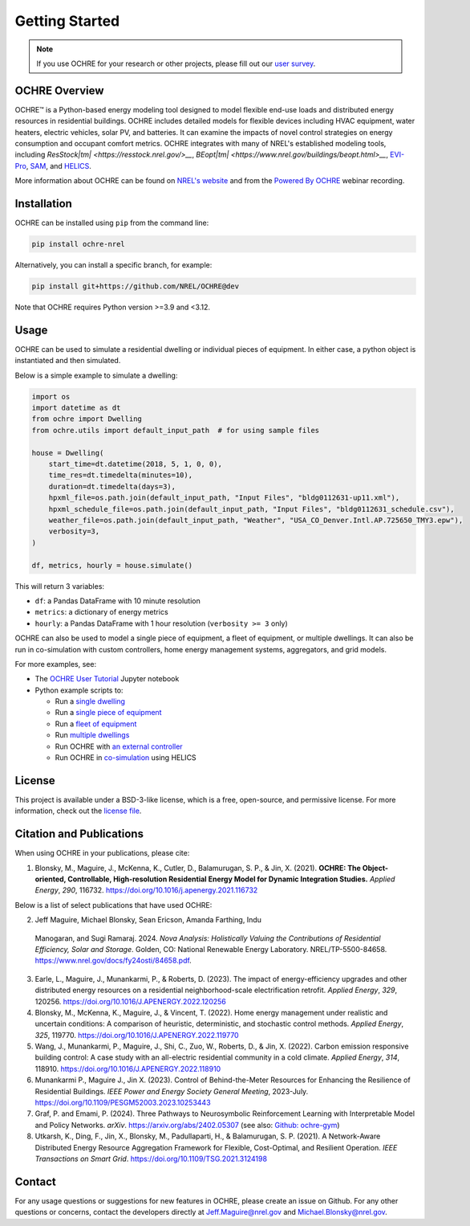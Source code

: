 Getting Started
===============

.. image:: images/OCHRE-Logo-Horiz-2Color.png
  :width: 500
  :alt: OCHRE logo

.. note::
  If you use OCHRE for your research or other projects, please fill out our
  `user survey <https://forms.office.com/g/U4xYhaWEvs>`__.

OCHRE Overview
--------------

OCHRE\ |tm| is a Python-based energy modeling tool designed to model flexible
end-use loads and distributed energy resources in residential buildings. OCHRE
includes detailed models for flexible devices including HVAC equipment, water
heaters, electric vehicles, solar PV, and batteries. It can examine the
impacts of novel control strategies on energy consumption and occupant comfort
metrics. OCHRE integrates with many of NREL's established modeling tools,
including `ResStock\ |tm| <https://resstock.nrel.gov/>__`, `BEopt\ |tm|
<https://www.nrel.gov/buildings/beopt.html>__`, `EVI-Pro
<https://www.nrel.gov/transportation/evi-pro.html>`__, `SAM
<https://sam.nrel.gov/>`__, and `HELICS <https://helics.org/>`__.

.. |tm| unicode:: U+2122

More information about OCHRE can be found on `NREL's website
<https://www.nrel.gov/grid/ochre.html>`__ and from the `Powered By OCHRE
<https://www.youtube.com/watch?v=B5elLVtYDbI>`__ webinar recording. 

Installation
------------

OCHRE can be installed using ``pip`` from the command line:

.. code-block:: python

    pip install ochre-nrel

Alternatively, you can install a specific branch, for example:

.. code-block:: python

    pip install git+https://github.com/NREL/OCHRE@dev

Note that OCHRE requires Python version >=3.9 and <3.12.

Usage
-----

OCHRE can be used to simulate a residential dwelling or individual pieces of
equipment. In either case, a python object is instantiated and then simulated.

Below is a simple example to simulate a dwelling:

.. code-block:: python

    import os
    import datetime as dt
    from ochre import Dwelling
    from ochre.utils import default_input_path  # for using sample files

    house = Dwelling(
        start_time=dt.datetime(2018, 5, 1, 0, 0),
        time_res=dt.timedelta(minutes=10),
        duration=dt.timedelta(days=3),
        hpxml_file=os.path.join(default_input_path, "Input Files", "bldg0112631-up11.xml"),
        hpxml_schedule_file=os.path.join(default_input_path, "Input Files", "bldg0112631_schedule.csv"),
        weather_file=os.path.join(default_input_path, "Weather", "USA_CO_Denver.Intl.AP.725650_TMY3.epw"),
        verbosity=3,
    )

    df, metrics, hourly = house.simulate()

This will return 3 variables:

- ``df``: a Pandas DataFrame with 10 minute resolution

- ``metrics``: a dictionary of energy metrics

- ``hourly``: a Pandas DataFrame with 1 hour resolution (``verbosity >= 3`` only)

OCHRE can also be used to model a single piece of equipment, a fleet of
equipment, or multiple dwellings. It can also be run in co-simulation with
custom controllers, home energy management systems, aggregators, and grid
models. 

For more examples, see:

- The `OCHRE User Tutorial
  <https://github.com/NREL/OCHRE/blob/main/notebook/user_tutorial.ipynb>`__
  Jupyter notebook 

- Python example scripts to:

  - Run a `single dwelling
    <https://github.com/NREL/OCHRE/blob/main/bin/run_dwelling.py>`__

  - Run a `single piece of equipment
    <https://github.com/NREL/OCHRE/blob/main/bin/run_equipment.py>`__

  - Run a `fleet of equipment
    <https://github.com/NREL/OCHRE/blob/main/bin/run_fleet.py>`__

  - Run `multiple dwellings
    <https://github.com/NREL/OCHRE/blob/main/bin/run_multiple.py>`__

  - Run OCHRE with `an external controller
    <https://github.com/NREL/OCHRE/blob/main/bin/run_external_control.py>`__

  - Run OCHRE in `co-simulation
    <https://github.com/NREL/OCHRE/blob/main/bin/run_cosimulation.py>`__ using
    HELICS

License
-------

This project is available under a BSD-3-like license, which is a free,
open-source, and permissive license. For more information, check out the
`license file <https://github.com/NREL/OCHRE/blob/main/LICENSE>`__.


Citation and Publications
-------------------------

When using OCHRE in your publications, please cite:

1. Blonsky, M., Maguire, J., McKenna, K., Cutler, D., Balamurugan, S. P., &
   Jin, X. (2021). **OCHRE: The Object-oriented, Controllable, High-resolution
   Residential Energy Model for Dynamic Integration Studies.** *Applied
   Energy*, *290*, 116732. https://doi.org/10.1016/j.apenergy.2021.116732

Below is a list of select publications that have used OCHRE:

2.	Jeff Maguire, Michael Blonsky, Sean Ericson, Amanda Farthing, Indu
    Manogaran, and Sugi Ramaraj. 2024. *Nova Analysis: Holistically Valuing
    the Contributions of Residential Efficiency, Solar and Storage*. Golden,
    CO: National Renewable Energy Laboratory. NREL/TP-5500-84658.
    https://www.nrel.gov/docs/fy24osti/84658.pdf.

3.  Earle, L., Maguire, J., Munankarmi, P., & Roberts, D. (2023). The impact
    of energy-efficiency upgrades and other distributed energy resources on a
    residential neighborhood-scale electrification retrofit. *Applied Energy*,
    *329*, 120256. https://doi.org/10.1016/J.APENERGY.2022.120256

4.  Blonsky, M., McKenna, K., Maguire, J., & Vincent, T. (2022). Home energy
    management under realistic and uncertain conditions: A comparison of
    heuristic, deterministic, and stochastic control methods. *Applied
    Energy*, *325*, 119770. https://doi.org/10.1016/J.APENERGY.2022.119770

5.  Wang, J., Munankarmi, P., Maguire, J., Shi, C., Zuo, W., Roberts, D., &
    Jin, X. (2022). Carbon emission responsive building control: A case study
    with an all-electric residential community in a cold climate. *Applied
    Energy*, *314*, 118910. https://doi.org/10.1016/J.APENERGY.2022.118910

6.	Munankarmi P., Maguire J., Jin X. (2023). Control of Behind-the-Meter
  	Resources for Enhancing the Resilience of Residential Buildings. *IEEE
  	Power and Energy Society General Meeting*, 2023-July.
  	https://doi.org/10.1109/PESGM52003.2023.10253443

7.	Graf, P. and Emami, P. (2024). Three Pathways to Neurosymbolic
  	Reinforcement Learning with Interpretable Model and Policy Networks.
  	*arXiv*. https://arxiv.org/abs/2402.05307 (see also: `Github: ochre-gym
  	<https://nrel.github.io/ochre_gym/>`__)

8.  Utkarsh, K., Ding, F., Jin, X., Blonsky, M., Padullaparti, H., &
    Balamurugan, S. P. (2021). A Network-Aware Distributed Energy Resource
    Aggregation Framework for Flexible, Cost-Optimal, and Resilient Operation.
    *IEEE Transactions on Smart Grid*.
    https://doi.org/10.1109/TSG.2021.3124198


Contact
-------

For any usage questions or suggestions for new features in OCHRE, please
create an issue on Github. For any other questions or concerns, contact the
developers directly at Jeff.Maguire@nrel.gov and Michael.Blonsky@nrel.gov.
